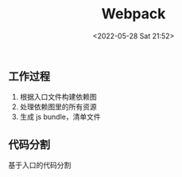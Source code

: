 #+TITLE: Webpack
#+DATE: <2022-05-28 Sat 21:52>
#+FILETAGS: webpack

** 工作过程

1. 根据入口文件构建依赖图
2. 处理依赖图里的所有资源
3. 生成 js bundle，清单文件

** 代码分割

基于入口的代码分割
